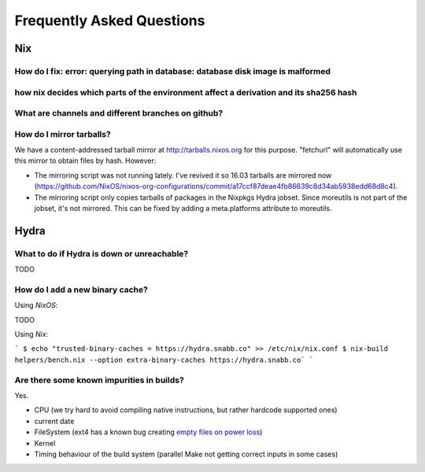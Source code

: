 Frequently Asked Questions
==========================

Nix
***

How do I fix: error: querying path in database: database disk image is malformed
--------------------------------------------------------------------------------

how nix decides which parts of the environment affect a derivation and its sha256 hash
--------------------------------------------------------------------------------------

What are channels and different branches on github?
---------------------------------------------------

How do I mirror tarballs?
-------------------------

We have a content-addressed tarball mirror at http://tarballs.nixos.org for this
purpose. "fetchurl" will automatically use this mirror to obtain files by hash.
However:

* The mirroring script was not running lately. I've revived it so 16.03 tarballs
  are mirrored now
  (https://github.com/NixOS/nixos-org-configurations/commit/a17ccf87deae4fb86639c8d34ab5938edd68d8c4).
  
* The mirroring script only copies tarballs of packages in the Nixpkgs Hydra
  jobset. Since moreutils is not part of the jobset, it's not mirrored. This can
  be fixed by adding a meta.platforms attribute to moreutils.


Hydra
*****

What to do if Hydra is down or unreachable?
-------------------------------------------

TODO

How do I add a new binary cache?
--------------------------------

Using `NixOS`:

TODO

Using `Nix`:

```
$ echo "trusted-binary-caches = https://hydra.snabb.co" >> /etc/nix/nix.conf
$ nix-build helpers/bench.nix --option extra-binary-caches https://hydra.snabb.co`
```





Are there some known impurities in builds?
------------------------------------------

Yes.

- CPU (we try hard to avoid compiling native instructions, but rather hardcode supported ones)
- current date
- FileSystem (ext4 has a known bug creating `empty files on power loss <https://github.com/NixOS/nixpkgs/issues/15581>`_)
- Kernel
- Timing behaviour of the build system (parallel Make not getting correct inputs in some cases)

